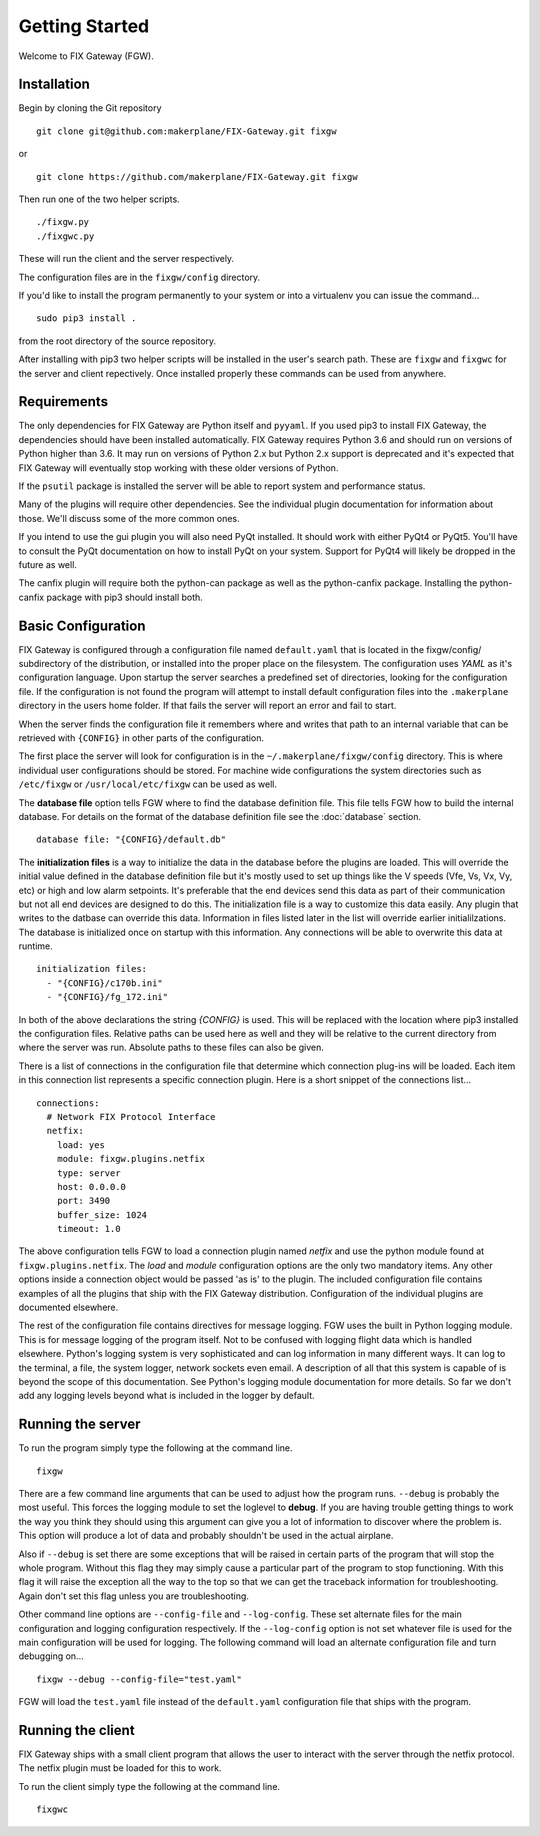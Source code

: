 ===============
Getting Started
===============

Welcome to FIX Gateway (FGW).

Installation
------------

Begin by cloning the Git repository

::

    git clone git@github.com:makerplane/FIX-Gateway.git fixgw

or

::

    git clone https://github.com/makerplane/FIX-Gateway.git fixgw

Then run one of the two helper scripts.

::

    ./fixgw.py
    ./fixgwc.py

These will run the client and the server respectively.

The configuration files are in the ``fixgw/config`` directory.

If you'd like to install the program permanently to your system or into a
virtualenv you can issue the command...

::

  sudo pip3 install .

from the root directory of the source repository.

After installing with pip3 two helper scripts will be installed in the user's
search path.  These are ``fixgw`` and ``fixgwc`` for the server and client
repectively.  Once installed properly these commands can be used from anywhere.

Requirements
------------

The only dependencies for FIX Gateway are Python itself and ``pyyaml``.  If you
used pip3 to install FIX Gateway, the dependencies should have been installed
automatically. FIX Gateway requires Python 3.6 and should run on versions of
Python higher than 3.6.  It may run on versions of Python 2.x but Python 2.x
support is deprecated and it's expected that FIX Gateway will eventually stop
working with these older versions of Python.

If the ``psutil`` package is installed the server will be able to report
system and performance status.

Many of the plugins will require other dependencies.  See the individual plugin
documentation for information about those.  We'll discuss some of the more
common ones.

If you intend to use the gui plugin you will also need PyQt installed.  It
should work with either PyQt4 or PyQt5.  You'll have to consult the PyQt
documentation on how to install PyQt on your system.  Support for PyQt4 will
likely be dropped in the future as well.

The canfix plugin will require both the python-can package as well as the
python-canfix package.  Installing the python-canfix package with pip3 should
install both.


Basic Configuration
-------------------

FIX Gateway is configured through a configuration file named ``default.yaml``
that is located in the fixgw/config/ subdirectory of the distribution, or
installed into the proper place on the filesystem.  The configuration uses
`YAML` as it's  configuration language. Upon startup the server searches a
predefined set of directories, looking for the  configuration file.  If the
configuration is not found the program will attempt to install default
configuration files into the ``.makerplane`` directory in the users home folder.
If that fails the server will report an error and fail to start.

When the server finds the configuration file it remembers where and writes that
path to an internal variable that can be retrieved with ``{CONFIG}`` in other
parts of the configuration.

The first place the server will look for configuration is in the
``~/.makerplane/fixgw/config`` directory.  This is where individual user
configurations should be stored.  For machine wide configurations the system
directories such as ``/etc/fixgw`` or ``/usr/local/etc/fixgw`` can be used as
well.

The **database file** option tells FGW where to find the database definition
file. This file tells FGW how to build the internal database.  For details on
the format of the database definition file see the :doc:`database` section.

::

    database file: "{CONFIG}/default.db"

The **initialization files** is a way to initialize the data in the database
before the plugins are loaded. This will override the initial value defined in
the database definition file but it's mostly used to set up things like the V
speeds (Vfe, Vs, Vx, Vy, etc) or high and low alarm setpoints. It's preferable
that the end devices send this data as part of their communication but not all
end devices are designed to do this.  The initialization file is a way to
customize this data easily.  Any plugin that writes to the datbase can override
this data.  Information in files listed later in the list will override earlier
initialilzations.  The database is initialized once on startup with this
information.  Any connections will be able to overwrite this data at runtime.

::

  initialization files:
    - "{CONFIG}/c170b.ini"
    - "{CONFIG}/fg_172.ini"

In both of the above declarations the string `{CONFIG}` is used.  This will
be replaced with the location where pip3 installed the configuration files.
Relative paths can be used here as well and they will be relative to the
current directory from where the server was run.  Absolute paths to these
files can also be given.

There is a list of connections in the configuration file that determine which
connection plug-ins will be loaded.  Each item in this connection list represents
a specific connection plugin.  Here is a short snippet of the connections list...

::

  connections:
    # Network FIX Protocol Interface
    netfix:
      load: yes
      module: fixgw.plugins.netfix
      type: server
      host: 0.0.0.0
      port: 3490
      buffer_size: 1024
      timeout: 1.0


The above configuration tells FGW to load a connection plugin named *netfix* and
use the python module found at ``fixgw.plugins.netfix``. The `load` and `module`
configuration options are the only two mandatory items.  Any other options
inside a connection object would be passed 'as is' to the plugin.  The included
configuration file contains examples of all the plugins that ship with the FIX
Gateway distribution. Configuration of the individual plugins are documented
elsewhere.

The rest of the configuration file contains directives for message logging.  FGW
uses the built in Python logging module. This is for message logging of the
program itself.  Not to be confused with logging flight data which is handled
elsewhere.  Python's logging system is very sophisticated and can log
information in many different ways.  It can log to the terminal, a file, the
system logger, network sockets even email.  A description of all that this
system is capable of is beyond the scope of this documentation.  See Python's
logging module documentation for more details.  So far we don't add any logging
levels beyond what is included in the logger by default.

Running the server
-------------------

To run the program simply type the following at the command line.

::

    fixgw

There are a few command line arguments that can be used to adjust how the
program runs.  ``--debug`` is probably the most useful.  This forces the logging
module to set the loglevel to **debug**.  If you are having trouble getting things
to work the way you think they should using this argument can give you a lot of
information to discover where the problem is.  This option will produce a lot of
data and probably shouldn't be used in the actual airplane.

Also if ``--debug`` is set there are some exceptions that will be raised in
certain parts of the program that will stop the whole program.  Without this
flag they may simply cause a particular part of the program to stop
functioning.  With this flag it will raise the exception all the way to the top
so that we can get the traceback information for troubleshooting.  Again don't
set this flag unless you are troubleshooting.

Other command line options are ``--config-file`` and ``--log-config``.  These
set  alternate files for the main configuration and logging configuration
respectively. If the ``--log-config`` option is not set whatever file is used
for the main configuration will be used for logging.  The following command will
load an alternate configuration file and turn debugging on...

::

    fixgw --debug --config-file="test.yaml"

FGW will load the ``test.yaml`` file instead of the ``default.yaml``
configuration file that ships with the program.

Running the client
-------------------

FIX Gateway ships with a small client program that allows the user to interact
with the server through the netfix protocol.  The netfix plugin must be loaded
for this to work.

To run the client simply type the following at the command line.

::

    fixgwc
